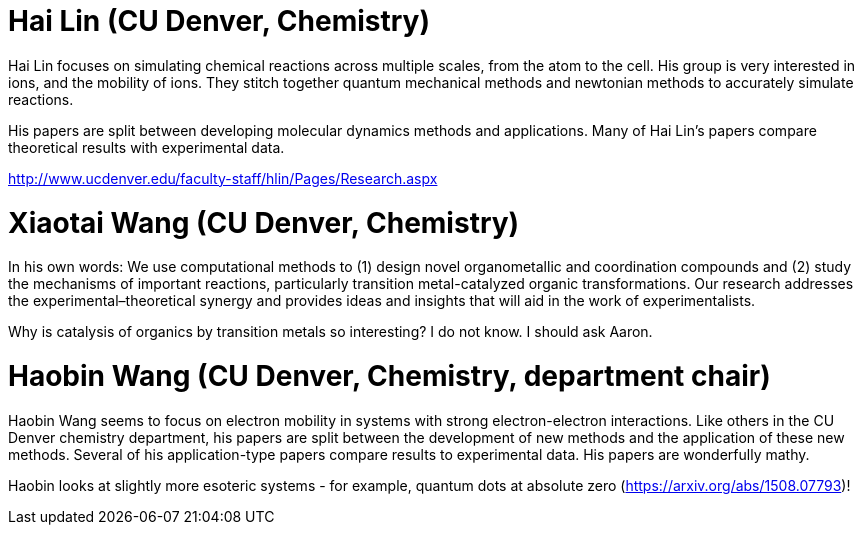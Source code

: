 = Hai Lin (CU Denver, Chemistry)
Hai Lin focuses on simulating chemical reactions across multiple scales, from the atom to the cell.  His group is very interested in ions, and the mobility of ions.  They stitch together quantum mechanical methods and newtonian methods to accurately simulate reactions.

His papers are split between developing molecular dynamics methods and applications.  Many of Hai Lin's papers compare theoretical results with experimental data.

http://www.ucdenver.edu/faculty-staff/hlin/Pages/Research.aspx 


= Xiaotai Wang (CU Denver, Chemistry)
In his own words: We use computational methods to (1) design novel organometallic and coordination compounds and (2) study the mechanisms of important reactions, particularly transition metal-catalyzed organic transformations. Our research addresses the experimental–theoretical synergy and provides ideas and insights that will aid in the work of experimentalists.

Why is catalysis of organics by transition metals so interesting?  I do not know.  I should ask Aaron.


= Haobin Wang (CU Denver, Chemistry, department chair)
Haobin Wang seems to focus on electron mobility in systems with strong electron-electron interactions.  Like others in the CU Denver chemistry department, his papers are split between the development of new methods and the application of these new methods.  Several of his application-type papers compare results to experimental data.  His papers are wonderfully mathy.

Haobin looks at slightly more esoteric systems - for example, quantum dots at absolute zero (https://arxiv.org/abs/1508.07793)!